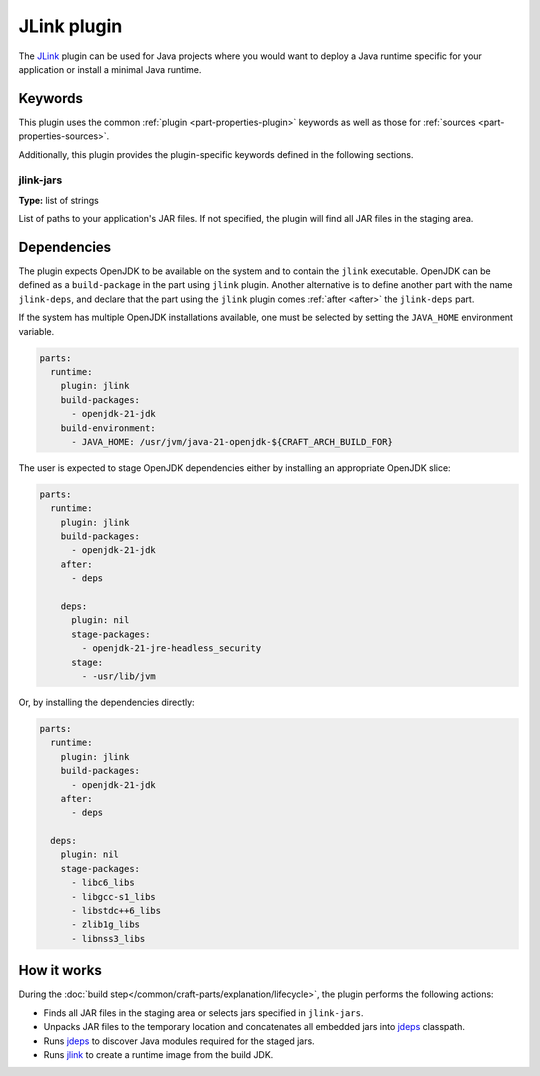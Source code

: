 .. _craft_parts_jlink_plugin:

JLink plugin
=============

The `JLink <jlink_>`_ plugin can be used for Java projects where
you would want to deploy a Java runtime specific for your application
or install a minimal Java runtime.


Keywords
--------

This plugin uses the common :ref:`plugin <part-properties-plugin>` keywords as
well as those for :ref:`sources <part-properties-sources>`.

Additionally, this plugin provides the plugin-specific keywords defined in the
following sections.

jlink-jars
~~~~~~~~~~~~~~~~~~
**Type:** list of strings

List of paths to your application's JAR files. If not specified, the plugin
will find all JAR files in the staging area.

Dependencies
------------

The plugin expects OpenJDK to be available on the system and to contain
the ``jlink`` executable. OpenJDK can be defined as a
``build-package`` in the part using ``jlink`` plugin.
Another alternative is to define another part with the name
``jlink-deps``, and declare that the part using the
``jlink`` plugin comes :ref:`after <after>` the ``jlink-deps`` part.

If the system has multiple OpenJDK installations available, one
must be selected by setting the ``JAVA_HOME`` environment variable.

.. code-block:: yaml

    parts:
      runtime:
        plugin: jlink
        build-packages:
          - openjdk-21-jdk
        build-environment:
          - JAVA_HOME: /usr/jvm/java-21-openjdk-${CRAFT_ARCH_BUILD_FOR}


The user is expected to stage OpenJDK dependencies either by installing
an appropriate OpenJDK slice:

.. code-block:: yaml

    parts:
      runtime:
        plugin: jlink
        build-packages:
          - openjdk-21-jdk
        after:
          - deps

        deps:
          plugin: nil
          stage-packages:
            - openjdk-21-jre-headless_security
          stage:
            - -usr/lib/jvm

Or, by installing the dependencies directly:

.. code-block:: yaml

    parts:
      runtime:
        plugin: jlink
        build-packages:
          - openjdk-21-jdk
        after:
          - deps

      deps:
        plugin: nil
        stage-packages:
          - libc6_libs
          - libgcc-s1_libs
          - libstdc++6_libs
          - zlib1g_libs
          - libnss3_libs


How it works
------------

During the :doc:`build step</common/craft-parts/explanation/lifecycle>`,
the plugin performs the following actions:

* Finds all JAR files in the staging area or selects jars specified in
  ``jlink-jars``.
* Unpacks JAR files to the temporary location and concatenates all embedded jars
  into `jdeps <jdeps_>`_ classpath.
* Runs `jdeps <jdeps_>`_ to discover Java modules required for the staged jars.
* Runs `jlink <jlink_>`_ to create a runtime image from the build JDK.


.. _`jdeps`: https://docs.oracle.com/en/java/javase/21/docs/specs/man/jdeps.html
.. _`jlink`: https://docs.oracle.com/en/java/javase/21/docs/specs/man/jlink.html
